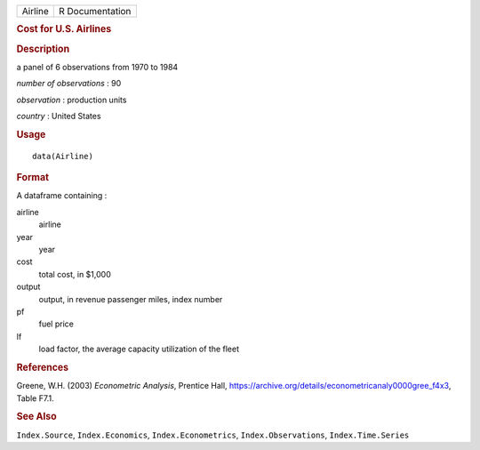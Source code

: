 .. container::

   .. container::

      ======= ===============
      Airline R Documentation
      ======= ===============

      .. rubric:: Cost for U.S. Airlines
         :name: cost-for-u.s.-airlines

      .. rubric:: Description
         :name: description

      a panel of 6 observations from 1970 to 1984

      *number of observations* : 90

      *observation* : production units

      *country* : United States

      .. rubric:: Usage
         :name: usage

      ::

         data(Airline)

      .. rubric:: Format
         :name: format

      A dataframe containing :

      airline
         airline

      year
         year

      cost
         total cost, in $1,000

      output
         output, in revenue passenger miles, index number

      pf
         fuel price

      lf
         load factor, the average capacity utilization of the fleet

      .. rubric:: References
         :name: references

      Greene, W.H. (2003) *Econometric Analysis*, Prentice Hall,
      https://archive.org/details/econometricanaly0000gree_f4x3, Table
      F7.1.

      .. rubric:: See Also
         :name: see-also

      ``Index.Source``, ``Index.Economics``, ``Index.Econometrics``,
      ``Index.Observations``, ``Index.Time.Series``
